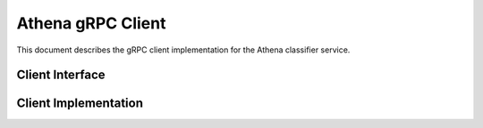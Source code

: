 Athena gRPC Client
==================

This document describes the gRPC client implementation for the Athena classifier service.

Client Interface
----------------

.. ts:autointerface:: IClassifierServiceClient

Client Implementation
---------------------

.. ts:autoclass:: ClassifierServiceClient
